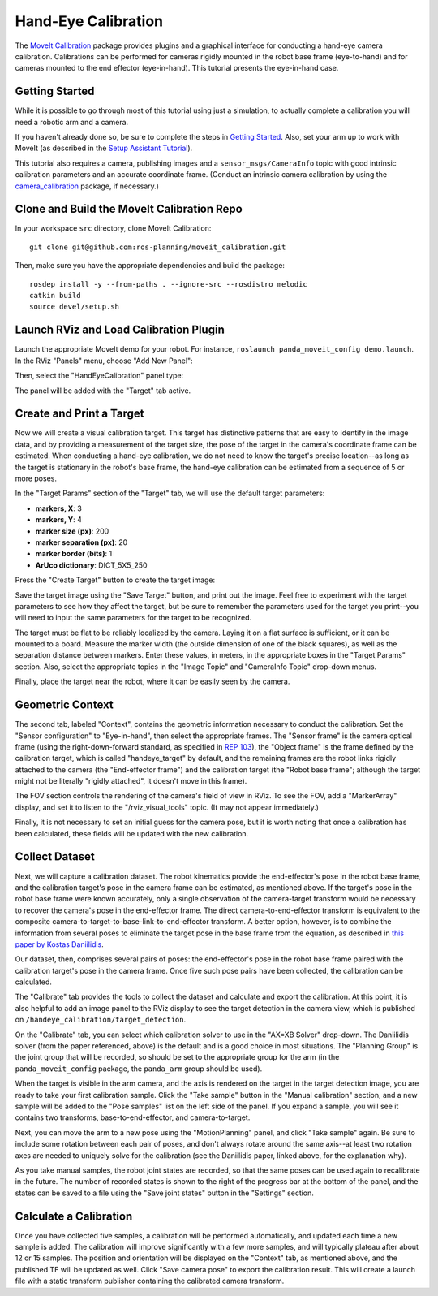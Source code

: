 Hand-Eye Calibration
====================
The `MoveIt Calibration <http://www.github.com/ros-planning/moveit_calibration>`_ package provides plugins and a graphical
interface for conducting a hand-eye camera calibration. Calibrations can be performed for cameras rigidly mounted in the
robot base frame (eye-to-hand) and for cameras mounted to the end effector (eye-in-hand). This tutorial presents the
eye-in-hand case.

.. image:: hand_eye_calibration_demo.jpg

Getting Started
---------------
While it is possible to go through most of this tutorial using just a simulation, to actually complete a calibration you
will need a robotic arm and a camera.

If you haven't already done so, be sure to complete the steps in `Getting Started
<../getting_started/getting_started.html>`_. Also, set your arm up to work with MoveIt (as described in the `Setup
Assistant Tutorial <../setup_assistant/setup_assistant_tutorial.html>`_).

This tutorial also requires a camera, publishing images and a ``sensor_msgs/CameraInfo`` topic with good intrinsic
calibration parameters and an accurate coordinate frame. (Conduct an intrinsic camera calibration by using the
`camera_calibration <http://wiki.ros.org/camera_calibration>`_ package, if necessary.)

Clone and Build the MoveIt Calibration Repo
-------------------------------------------
In your workspace ``src`` directory, clone MoveIt Calibration::

  git clone git@github.com:ros-planning/moveit_calibration.git

Then, make sure you have the appropriate dependencies and build the package::

  rosdep install -y --from-paths . --ignore-src --rosdistro melodic
  catkin build
  source devel/setup.sh

Launch RViz and Load Calibration Plugin
---------------------------------------
Launch the appropriate MoveIt demo for your robot. For instance, ``roslaunch panda_moveit_config demo.launch``.
In the RViz "Panels" menu, choose "Add New Panel":

.. image:: choose_new_panel.png

Then, select the "HandEyeCalibration" panel type:

.. image:: add_handeye_panel.png

The panel will be added with the "Target" tab active.

Create and Print a Target
-------------------------
Now we will create a visual calibration target. This target has distinctive patterns that are easy to identify in the
image data, and by providing a measurement of the target size, the pose of the target in the camera's coordinate frame
can be estimated. When conducting a hand-eye calibration, we do not need to know the target's precise location--as long
as the target is stationary in the robot's base frame, the hand-eye calibration can be estimated from a sequence of 5 or
more poses.

In the "Target Params" section of the "Target" tab, we will use the default target parameters:

- **markers, X**: 3
- **markers, Y**: 4
- **marker size (px)**: 200
- **marker separation (px)**: 20
- **marker border (bits)**: 1
- **ArUco dictionary**: DICT_5X5_250

Press the "Create Target" button to create the target image:

.. image:: aruco_target_handeye_panel.png

Save the target image using the "Save Target" button, and print out the image. Feel free to experiment with the target
parameters to see how they affect the target, but be sure to remember the parameters used for the target you print--you
will need to input the same parameters for the target to be recognized.

The target must be flat to be reliably localized by the camera. Laying it on a flat surface is sufficient, or it can be
mounted to a board. Measure the marker width (the outside dimension of one of the black squares), as well as the
separation distance between markers. Enter these values, in meters, in the appropriate boxes in the "Target Params"
section. Also, select the appropriate topics in the "Image Topic" and "CameraInfo Topic" drop-down menus.

Finally, place the target near the robot, where it can be easily seen by the camera.

Geometric Context
-----------------
The second tab, labeled "Context", contains the geometric information necessary to conduct the calibration. Set the
"Sensor configuration" to "Eye-in-hand", then select the appropriate frames. The "Sensor frame" is the camera optical
frame (using the right-down-forward standard, as specified in `REP 103 <https://www.ros.org/reps/rep-0103.html>`_), the
"Object frame" is the frame defined by the calibration target, which is called "handeye_target" by default, and the
remaining frames are the robot links rigidly attached to the camera (the "End-effector frame") and the calibration
target (the "Robot base frame"; although the target might not be literally "rigidly attached", it doesn't move in this
frame).

.. image:: context_tab.png

The FOV section controls the rendering of the camera's field of view in RViz. To see the FOV, add a "MarkerArray"
display, and set it to listen to the "/rviz_visual_tools" topic. (It may not appear immediately.)

Finally, it is not necessary to set an initial guess for the camera pose, but it is worth noting that once a calibration has been
calculated, these fields will be updated with the new calibration.

Collect Dataset
---------------
Next, we will capture a calibration dataset. The robot kinematics provide the end-effector's pose in the robot base
frame, and the calibration target's pose in the camera frame can be estimated, as mentioned above. If the target's pose
in the robot base frame were known accurately, only a single observation of the camera-target transform would be
necessary to recover the camera's pose in the end-effector frame. The direct camera-to-end-effector transform is
equivalent to the composite camera-to-target-to-base-link-to-end-effector transform. A better option, however, is to
combine the information from several poses to eliminate the target pose in the base frame from the equation, as
described in `this paper by Kostas Daniilidis <https://scholar.google.com/scholar?cluster=11338617350721919587>`_.

Our dataset, then, comprises several pairs of poses: the end-effector's pose in the robot base frame paired with the
calibration target's pose in the camera frame. Once five such pose pairs have been collected, the calibration can be
calculated.

The "Calibrate" tab provides the tools to collect the dataset and calculate and export the calibration. At this point,
it is also helpful to add an image panel to the RViz display to see the target detection in the camera view, which is
published on ``/handeye_calibration/target_detection``.

.. image:: calibrate_tab.png

On the "Calibrate" tab, you can select which calibration solver to use in the "AX=XB Solver" drop-down. The Daniilidis
solver (from the paper referenced, above) is the default and is a good choice in most situations. The "Planning Group"
is the joint group that will be recorded, so should be set to the appropriate group for the arm (in the
``panda_moveit_config`` package, the ``panda_arm`` group should be used).

When the target is visible in the arm camera, and the axis is rendered on the target in the target detection image, you
are ready to take your first calibration sample. Click the "Take sample" button in the "Manual calibration" section, and
a new sample will be added to the "Pose samples" list on the left side of the panel. If you expand a sample, you will
see it contains two transforms, base-to-end-effector, and camera-to-target.

Next, you can move the arm to a new pose using the "MotionPlanning" panel, and click "Take sample" again. Be sure to
include some rotation between each pair of poses, and don't always rotate around the same axis--at least two rotation
axes are needed to uniquely solve for the calibration (see the Daniilidis paper, linked above, for the explanation why).

As you take manual samples, the robot joint states are recorded, so that the same poses can be used again to
recalibrate in the future. The number of recorded states is shown to the right of the progress bar at the bottom of the
panel, and the states can be saved to a file using the "Save joint states" button in the "Settings" section.

Calculate a Calibration
-----------------------
Once you have collected five samples, a calibration will be performed automatically, and updated each time a new sample
is added. The calibration will improve significantly with a few more samples, and will typically plateau after about 12
or 15 samples. The position and orientation will be displayed on the "Context" tab, as mentioned above, and the
published TF will be updated as well. Click "Save camera pose" to export the calibration result. This will create a
launch file with a static transform publisher containing the calibrated camera transform.
